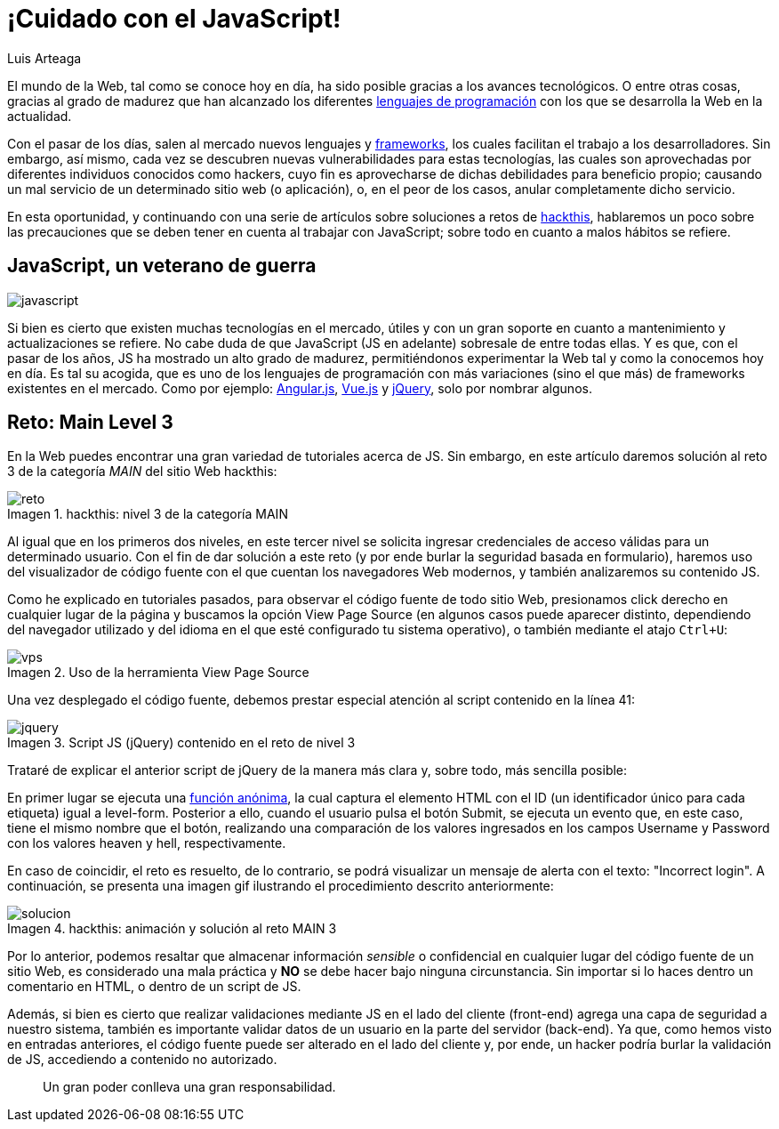 :slug: cuidado-con-el-javascript/
:date: 2017-12-20
:category: retos
:subtitle: Solución al reto Main 3 de Hackthis
:description: Los lenguajes de programación han construido el mundo de la web que conocemos hoy en día, entre ellos cabe destacar el uso de JavaScript, uno de los lenguajes más conocidos y utilizados en el desarrollo web. En este artículo utilizaremos JavaScript para solucionar un reto de hacking de hackthis.
:keywords: JavaScript, Seguridad, Web, Solución, Reto, Hackthis.
:author: Luis Arteaga
:tags: solucionar, javascript, reto
:image: js-pwd.png
:alt: Pinzas extrayendo la contraseña de unos datos binarios
:writer: stiwar
:name: Luis Arteaga
:about1: Ingeniero en Electrónica y Telecomunicaciones.
:about2: Apasionado por el desarrollo de aplicaciones web/móviles, la seguridad informática y los videojuegos.
:figure-caption: Imagen

= ¡Cuidado con el JavaScript!

El mundo de la +Web+, tal como se conoce hoy en día,
ha sido posible gracias a los avances tecnológicos.
O entre otras cosas, gracias al grado de madurez
que han alcanzado los diferentes link:https://goo.gl/9ict5K[lenguajes de programación]
con los que se desarrolla la +Web+ en la actualidad.

Con el pasar de los días, salen al mercado nuevos lenguajes y
link:https://goo.gl/rjcdL3[+frameworks+], los cuales facilitan el trabajo a los
desarrolladores. Sin embargo, así mismo, cada vez se descubren nuevas
vulnerabilidades para estas tecnologías, las cuales son aprovechadas por
diferentes individuos conocidos como hackers, cuyo fin es aprovecharse de dichas
debilidades para beneficio propio; causando un mal servicio de un determinado
sitio web (o aplicación), o, en el peor de los casos, anular completamente dicho
servicio.

En esta oportunidad, y continuando con una serie de artículos sobre soluciones a
retos de link:https://www.hackthis.co.uk[+hackthis+], hablaremos un poco sobre las
precauciones que se deben tener en cuenta al trabajar con +JavaScript+;
sobre todo en cuanto a malos hábitos se refiere.

== JavaScript, un veterano de guerra

image::javascript-card.png[javascript]

Si bien es cierto que existen muchas tecnologías en el mercado, útiles y con un
gran soporte en cuanto a mantenimiento y actualizaciones se refiere.
No cabe duda de que +JavaScript+ (+JS+ en adelante)
sobresale de entre todas ellas.
Y es que, con el pasar de los años, +JS+ ha mostrado
un alto grado de madurez, permitiéndonos experimentar la +Web+
tal y como la conocemos hoy en día.
Es tal su acogida, que es uno de los lenguajes de programación
con más variaciones (sino el que más) de +frameworks+ existentes en el mercado.
Como por ejemplo: link:https://angular.io/[+Angular.js+],
link:https://vuejs.org/[+Vue.js+] y link:https://jquery.com/[+jQuery+],
solo por nombrar algunos.

== Reto: Main Level 3

En la +Web+ puedes encontrar una gran variedad de tutoriales acerca de +JS+.
Sin embargo, en este artículo daremos solución
al reto 3 de la categoría _MAIN_ del sitio +Web+ +hackthis+:

.+hackthis+: nivel 3 de la categoría MAIN
image::level3.png[reto]

Al igual que en los primeros dos niveles, en este tercer nivel se solicita
ingresar credenciales de acceso válidas para un determinado usuario. Con el fin
de dar solución a este reto (y por ende burlar la seguridad basada en
formulario), haremos uso del visualizador de código fuente con el que cuentan
los navegadores +Web+ modernos, y también analizaremos su contenido +JS+.

Como he explicado en tutoriales pasados, para observar el código fuente de todo
sitio +Web+, presionamos click derecho en cualquier lugar de la página
y buscamos la opción +View Page Source+
(en algunos casos puede aparecer distinto, dependiendo del navegador
utilizado y del idioma en el que esté configurado tu sistema operativo),
o también mediante el atajo `Ctrl+U`:

.Uso de la herramienta +View Page Source+
image::viewsourcecode.png[vps]

Una vez desplegado el código fuente, debemos prestar especial atención
al +script+ contenido en la línea 41:

.Script +JS+ (+jQuery+) contenido en el reto de nivel 3
image::script-level3.png[jquery]

Trataré de explicar el anterior +script+ de +jQuery+
de la manera más clara y, sobre todo, más sencilla posible:

En primer lugar se ejecuta una link:https://goo.gl/BRkKou[función anónima], la cual
captura el elemento +HTML+ con el +ID+
(un identificador único para cada etiqueta) igual a +level-form+.
Posterior a ello, cuando el usuario pulsa el botón +Submit+,
se ejecuta un evento que, en este caso, tiene el mismo nombre que el botón,
realizando una comparación de los valores ingresados en los campos
+Username+ y +Password+ con los valores +heaven+ y +hell+, respectivamente.

En caso de coincidir, el reto es resuelto, de lo contrario, se podrá visualizar
un mensaje de alerta con el texto: +"Incorrect login"+.
A continuación, se presenta una imagen +gif+
ilustrando el procedimiento descrito anteriormente:

.hackthis: animación y solución al reto MAIN 3
image::main3.gif[solucion]

Por lo anterior, podemos resaltar que almacenar información _sensible_ o
confidencial en cualquier lugar del código fuente de un sitio +Web+,
es considerado una mala práctica y *NO* se debe hacer
bajo ninguna circunstancia.
Sin importar si lo haces dentro un comentario en +HTML+,
o dentro de un +script+ de +JS+.

Además, si bien es cierto que realizar validaciones mediante +JS+
en el lado del cliente (+front-end+) agrega una capa de seguridad
a nuestro sistema, también es importante validar datos de un usuario
en la parte del servidor (+back-end+).
Ya que, como hemos visto en entradas anteriores, el código fuente
puede ser alterado en el lado del cliente y, por ende,
un hacker podría burlar la validación de +JS+,
 accediendo a contenido no autorizado.

[quote]
Un gran poder conlleva una gran responsabilidad.
